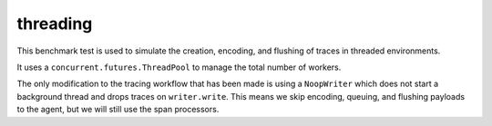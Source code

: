 threading
~~~~~~~~~

This benchmark test is used to simulate the creation, encoding, and flushing of traces in threaded environments.

It uses a ``concurrent.futures.ThreadPool`` to manage the total number of workers.

The only modification to the tracing workflow that has been made is using a ``NoopWriter`` which does not start a
background thread and drops traces on ``writer.write``. This means we skip encoding, queuing, and flushing payloads
to the agent, but we will still use the span processors.
